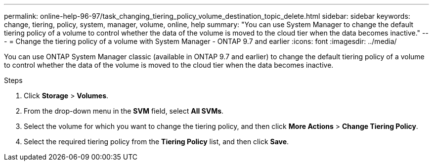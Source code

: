 ---
permalink: online-help-96-97/task_changing_tiering_policy_volume_destination_topic_delete.html
sidebar: sidebar
keywords: change, tiering, policy, system, manager, volume, online, help
summary: "You can use System Manager to change the default tiering policy of a volume to control whether the data of the volume is moved to the cloud tier when the data becomes inactive."
---
= Change the tiering policy of a volume with System Manager - ONTAP 9.7 and earlier
:icons: font
:imagesdir: ../media/

[.lead]
You can use ONTAP System Manager classic (available in ONTAP 9.7 and earlier) to change the default tiering policy of a volume to control whether the data of the volume is moved to the cloud tier when the data becomes inactive.

.Steps

. Click *Storage* > *Volumes*.
. From the drop-down menu in the *SVM* field, select *All SVMs*.
. Select the volume for which you want to change the tiering policy, and then click *More Actions* > *Change Tiering Policy*.
. Select the required tiering policy from the *Tiering Policy* list, and then click *Save*.
